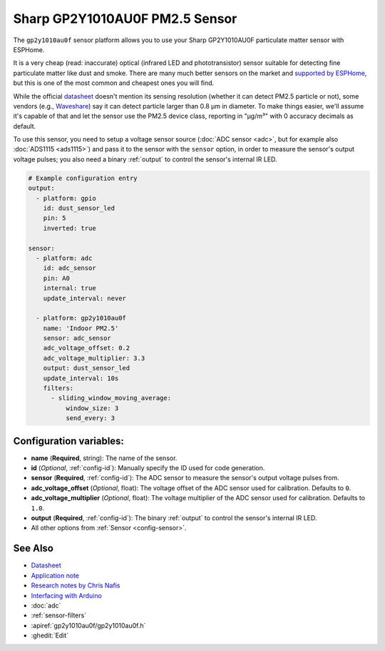 Sharp GP2Y1010AU0F PM2.5 Sensor
=======================================

.. seo::
    :description: Instructions for setting up Sharp GP2Y1010AU0F particulate matter sensor
    :image: gp2y1010au0f.png

The ``gp2y1010au0f`` sensor platform allows you to use your Sharp GP2Y1010AU0F particulate matter sensor with ESPHome.

It is a very cheap (read: inaccurate) optical (infrared LED and phototransistor) sensor suitable for detecting fine particulate matter like dust and smoke. There are many much better sensors on the market and `supported by ESPHome <https://esphome.io/search.html?q=Particulate>`__, but this is one of the most common and cheapest ones you will find.

While the official `datasheet <https://global.sharp/products/device/lineup/data/pdf/datasheet/gp2y1010au_e.pdf>`__ doesn't mention its sensing resolution (whether it can detect PM2.5 particle or not), some vendors (e.g., `Waveshare <https://www.waveshare.com/wiki/Dust_Sensor>`__) say it can detect particle larger than 0.8 μm in diameter. To make things easier, we'll assume it's capable of that and let the sensor use the PM2.5 device class, reporting in "µg/m³" with 0 accuracy decimals as default.

To use this sensor, you need to setup a voltage sensor source (:doc:`ADC sensor <adc>`, but for example also :doc:`ADS1115 <ads1115>`) and pass it to the sensor with the ``sensor`` option, in order to measure the sensor's output voltage pulses; you also need a binary :ref:`output` to control the sensor's internal IR LED.

.. code-block:: yaml

    # Example configuration entry
    output:
      - platform: gpio
        id: dust_sensor_led
        pin: 5
        inverted: true

    sensor:
      - platform: adc
        id: adc_sensor
        pin: A0
        internal: true
        update_interval: never

      - platform: gp2y1010au0f
        name: 'Indoor PM2.5'
        sensor: adc_sensor
        adc_voltage_offset: 0.2
        adc_voltage_multiplier: 3.3
        output: dust_sensor_led
        update_interval: 10s
        filters:
          - sliding_window_moving_average:
              window_size: 3
              send_every: 3

Configuration variables:
------------------------

- **name** (**Required**, string): The name of the sensor.
- **id** (*Optional*, :ref:`config-id`): Manually specify the ID used for code generation.
- **sensor** (**Required**, :ref:`config-id`): The ADC sensor to measure the sensor's output voltage pulses from.
- **adc_voltage_offset** (*Optional*, float): The voltage offset of the ADC sensor used for calibration. Defaults to ``0``.
- **adc_voltage_multiplier** (*Optional*, float): The voltage multiplier of the ADC sensor used for calibration. Defaults to ``1.0``.
- **output** (**Required**, :ref:`config-id`): The binary :ref:`output` to control the sensor's internal IR LED.
- All other options from :ref:`Sensor <config-sensor>`.


See Also
--------

- `Datasheet <https://global.sharp/products/device/lineup/data/pdf/datasheet/gp2y1010au_e.pdf>`__
- `Application note <https://global.sharp/products/device/lineup/data/pdf/datasheet/gp2y1010au_appl_e.pdf>`__
- `Research notes by Chris Nafis <https://www.howmuchsnow.com/arduino/airquality/>`__
- `Interfacing with Arduino <https://electropeak.com/learn/interfacing-gp2y1010au0f-optical-dust-sensor-module-with-arduino/>`__
- :doc:`adc`
- :ref:`sensor-filters`
- :apiref:`gp2y1010au0f/gp2y1010au0f.h`
- :ghedit:`Edit`